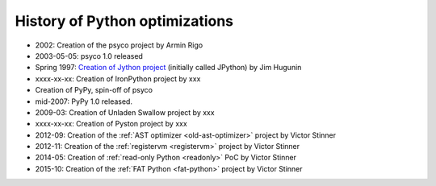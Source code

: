 *******************************
History of Python optimizations
*******************************

* 2002: Creation of the psyco project by Armin Rigo
* 2003-05-05: psyco 1.0 released
* Spring 1997: `Creation of Jython project
  <http://hugunin.net/story_of_jython.html>`_ (initially called JPython) by Jim
  Hugunin
* xxxx-xx-xx: Creation of IronPython project by xxx
* Creation of PyPy, spin-off of psyco
* mid-2007: PyPy 1.0 released.
* 2009-03: Creation of Unladen Swallow project by xxx
* xxxx-xx-xx: Creation of Pyston project by xxx
* 2012-09: Creation of the :ref:`AST optimizer <old-ast-optimizer>` project by
  Victor Stinner
* 2012-11: Creation of the :ref:`registervm <registervm>` project by
  Victor Stinner
* 2014-05: Creation of :ref:`read-only Python <readonly>` PoC by Victor Stinner
* 2015-10: Creation of the :ref:`FAT Python <fat-python>` project
  by Victor Stinner

